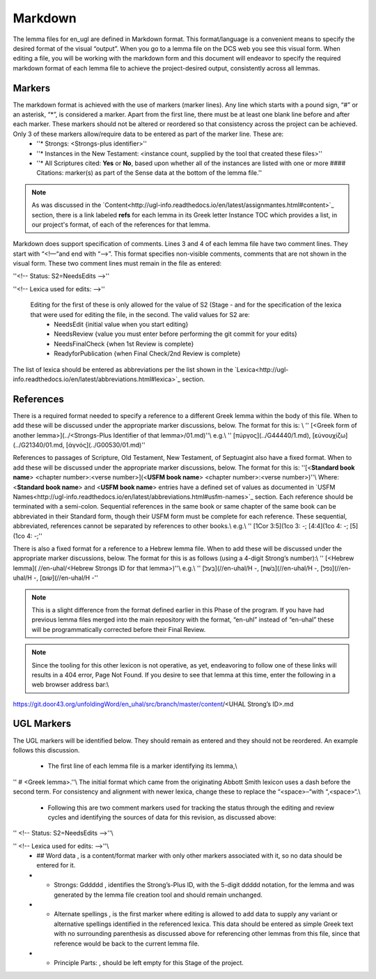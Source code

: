 .. _markdown:

Markdown
========
The lemma files for en_ugl are defined in Markdown format. This format/language is a convenient means to specify the desired format of the visual “output”. When you go to a lemma file on the DCS web you see this visual form. When editing a file, you will be working with the markdown form and this document will endeavor to specify the required markdown format of each lemma file to achieve the project-desired output, consistently across all lemmas.

Markers
-------
The markdown format is achieved with the use of markers (marker lines). Any line which starts with a pound sign, “#” or an asterisk, “*”, is considered a marker. Apart from the first line, there must be at least one blank line before and after each marker. These markers should not be altered or reordered so that consistency across the project can be achieved. Only 3 of these markers allow/require data to be entered as part of the marker line. These are:
  - ''* Strongs: <Strongs-plus identifier>''
  - ''* Instances in the New Testament: <instance count, supplied by the tool that created these files>''
  - ''* All Scriptures cited: **Yes** or **No**, based upon whether all of the instances are listed with one or more #### Citations: marker(s) as part of the Sense data at the bottom of the lemma file.''

.. note:: As was discussed in the  `Content<http://ugl-info.readthedocs.io/en/latest/assignmantes.html#content>`_ section, there is a link labeled **refs** for each lemma in its Greek letter Instance TOC which provides a list, in our project's format, of each of the references for that lemma.

Markdown does support specification of comments. Lines 3 and 4 of each lemma file have two comment lines. They start with “<!—“and end with “-->”. This format specifies non-visible comments, comments that are not shown in the visual form. These two comment lines must remain in the file as entered:

''<!-- Status: S2=NeedsEdits -->''

''<!-- Lexica used for edits:   -->''

 Editing for the first of these is only allowed for the value of S2 (Stage   - and for the specification of the lexica that were used for editing the file, in the second. The valid values for S2 are:
  * NeedsEdit  {initial value when you start editing}
  * NeedsReview  {value you must enter before performing the git commit for your edits}
  * NeedsFinalCheck {when 1st Review is complete}
  * ReadyforPublication {when Final Check/2nd Review is complete}
The list of lexica should be entered as abbreviations per the list shown in the   `Lexica<http://ugl-info.readthedocs.io/en/latest/abbreviations.html#lexica>`_ section.

References
----------
There is a required format needed to specify a reference to a different Greek lemma within the body of this file. When to add these will be discussed under the appropriate marker discussions, below. The format for this is: \\
''  [<Greek form of another lemma>](../<Strongs-Plus Identifier of that lemma>/01.md)''\\
e.g.\\
''       [πύργος](../G44440/1.md), [εὐνουχίζω](../G21340/01.md, [ἁγνός](../G00530/01.md)''

References to passages of Scripture, Old Testament, New Testament, of Septuagint also have a fixed format. When to add these will be discussed under the appropriate marker discussions, below. The format for this is:
''[<**Standard book name**> <chapter number>:<verse number>](<**USFM book name**> <chapter number>:<verse number>)''\\
Where: <**Standard book name**> and <**USFM book name**> entries have a defined set of values as documented in   `USFM Names<http://ugl-info.readthedocs.io/en/latest/abbreviations.html#usfm-names>`_ section. Each reference should be terminated with a semi-colon. Sequential references in the same book or same chapter of the same book can be abbreviated in their Standard form, though their USFM form must be complete for each reference. These sequential, abbreviated, references cannot be separated by references to other books.\\
e.g.\\
''	[1Cor 3:5](1co 3:  -; [4:4](1co 4:  -; [5](1co 4:  -;''

There is also a fixed format for a reference to a Hebrew lemma file. When to add these will be discussed under the appropriate marker discussions, below. The format for this is as follows (using a 4-digit Strong’s number):\\
''  [<Hebrew lemma]( //en-uhal/<Hebrew Strongs ID for that lemma>)''\\
e.g.\\
''       [בַּעַל](//en-uhal/H  -, [בֹּשֶׁת](//en-uhal/H  -, [נפל](//en-uhal/H  -, [שׂום](//en-uhal/H  -''

.. note:: This is a slight difference from the format defined earlier in this Phase of the program. If you have had previous lemma files merged into the main repository with the format, “en-uhl” instead of “en-uhal” these will be programmatically corrected before their Final Review.

.. note:: Since the tooling for this other lexicon is not operative, as yet, endeavoring to follow one of these links will results in a 404 error, Page Not Found. If you desire to see that lemma at this time, enter the following in a web browser address bar:\\
https://git.door43.org/unfoldingWord/en_uhal/src/branch/master/content/<UHAL Strong’s ID>.md

UGL Markers
-----------
The UGL markers will be identified below. They should remain as entered and they should not be reordered. An example follows this discussion.

  - The first line of each lemma file is a marker identifying its lemma,\\
'' # <Greek lemma>.''\\
The initial format which came from the originating Abbott Smith lexicon uses a dash before the second term. For consistency and alignment with newer lexica, change these to replace the “<space>–“with “,<space>“.\\
  - Following this are two comment markers used for tracking the status through the editing and review cycles and identifying the sources of data for this revision, as discussed above:   
'' <!-- Status: S2=NeedsEdits -->''\\

'' <!-- Lexica used for edits:   -->''\\
  - ## Word data , is a content/format marker with only other markers associated with it, so no data should be entered for it.
  - * Strongs: Gddddd , identifies the Strong’s-Plus ID, with the 5-digit ddddd notation, for the lemma and was generated by the lemma file creation tool and should remain unchanged.
  - * Alternate spellings , is the first marker where editing is allowed to add data to supply any variant or alternative spellings identified in the referenced lexica. This data should be entered as simple Greek text with no surrounding parenthesis as discussed above for referencing other lemmas from this file, since that reference would be back to the current lemma file.
  - * Principle Parts: , should be left empty for this Stage of the project.
